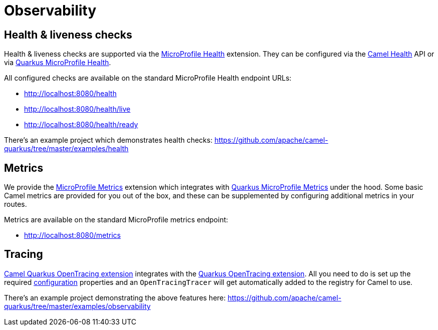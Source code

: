 = Observability

== Health & liveness checks

Health & liveness checks are supported via the
xref:reference/extensions/microprofile-health.adoc[MicroProfile Health] extension. They can be configured via the
https://camel.apache.org/manual/latest/health-check.html[Camel Health] API or via
https://quarkus.io/guides/microprofile-health[Quarkus MicroProfile Health].

All configured checks are available on the standard MicroProfile Health endpoint URLs:

* http://localhost:8080/health
* http://localhost:8080/health/live
* http://localhost:8080/health/ready

There's an example project which demonstrates health checks: https://github.com/apache/camel-quarkus/tree/master/examples/health

== Metrics

We provide the xref:reference/extensions/microprofile-metrics.adoc[MicroProfile Metrics] extension which integrates with
https://quarkus.io/guides/microprofile-metrics[Quarkus MicroProfile Metrics] under the hood. Some basic Camel metrics
are provided for you out of the box, and these can be supplemented by configuring additional metrics in your routes.

Metrics are available on the standard MicroProfile metrics endpoint:

* http://localhost:8080/metrics

== Tracing

xref:reference/extensions/opentracing.adoc[Camel Quarkus OpenTracing extension] integrates with the
https://quarkus.io/guides/opentracing[Quarkus OpenTracing extension]. All you need to do is set up the required
https://quarkus.io/guides/opentracing#create-the-configuration[configuration] properties and an `OpenTracingTracer`
will get automatically added to the registry for Camel to use.

There's an example project demonstrating the above features here:
https://github.com/apache/camel-quarkus/tree/master/examples/observability
